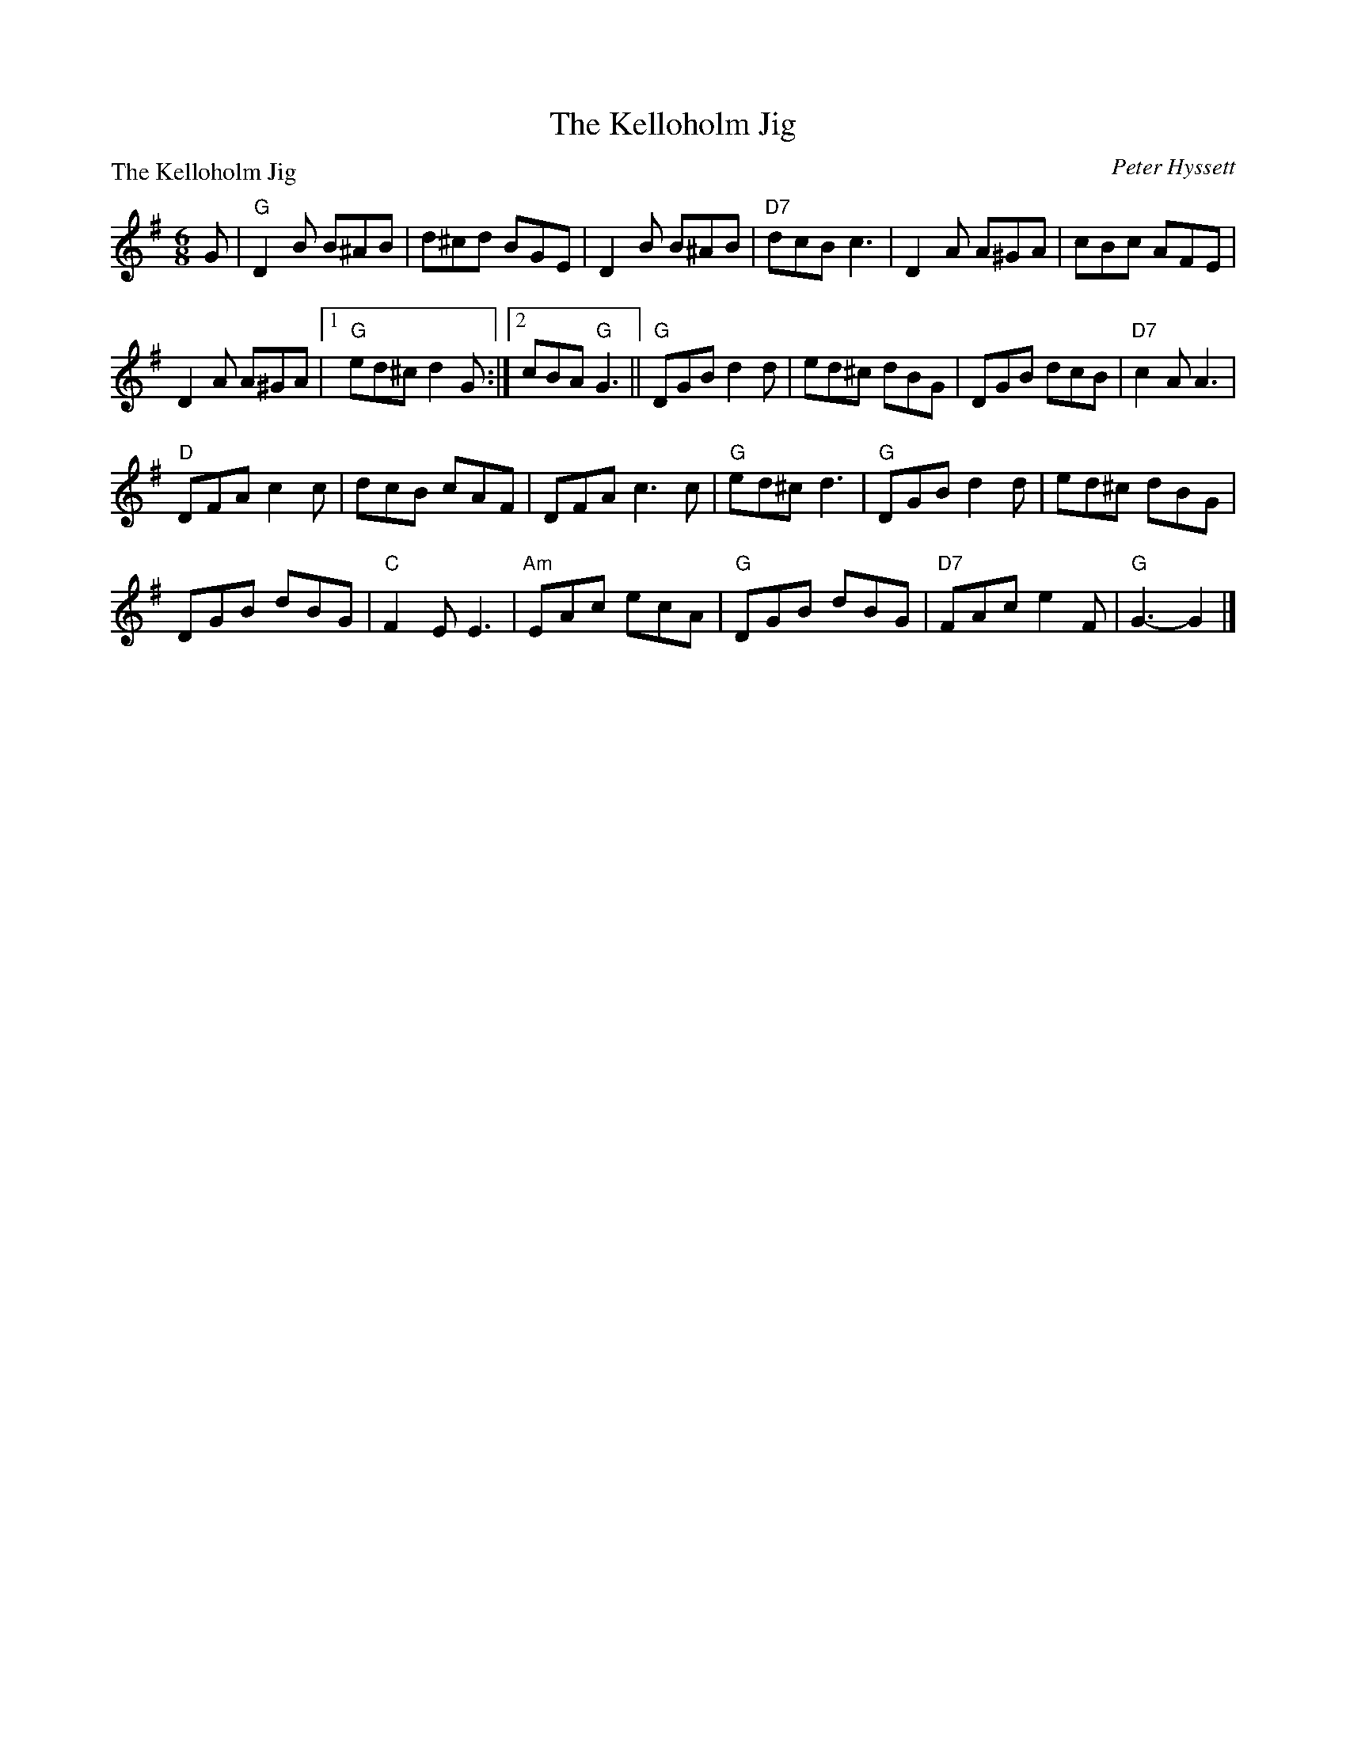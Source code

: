 X:121
T:The Kelloholm Jig
P:The Kelloholm Jig
C:Peter Hyssett
R:Jig (8x32)
B:RSCDS L32-1
Z:Anselm Lingnau <anselm@strathspey.org>
M:6/8
L:1/8
K:G
G|"G"D2B B^AB|d^cd BGE|D2B B^AB|"D7"dcB c3|\
  D2A A^GA|cBc AFE|
                   D2A A^GA|1 "G"ed^c d2 G:|2 cBA "G"G3||\
  "G"DGB d2d|ed^c dBG|DGB dcB|"D7"c2A A3|
  "D"DFA c2c|dcB cAF|DFA c3c|"G"ed^c d3|\
  "G"DGB d2d|ed^c dBG|
                      DGB dBG|"C"F2E E3|\
  "Am"EAc ecA|"G"DGB dBG|"D7"FAc e2F|"G"G3-G2|]
